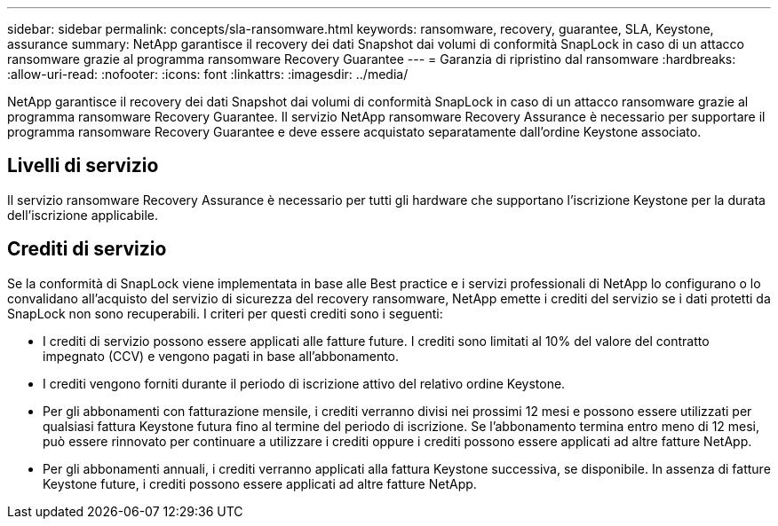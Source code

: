 ---
sidebar: sidebar 
permalink: concepts/sla-ransomware.html 
keywords: ransomware, recovery, guarantee, SLA, Keystone, assurance 
summary: NetApp garantisce il recovery dei dati Snapshot dai volumi di conformità SnapLock in caso di un attacco ransomware grazie al programma ransomware Recovery Guarantee 
---
= Garanzia di ripristino dal ransomware
:hardbreaks:
:allow-uri-read: 
:nofooter: 
:icons: font
:linkattrs: 
:imagesdir: ../media/


[role="lead"]
NetApp garantisce il recovery dei dati Snapshot dai volumi di conformità SnapLock in caso di un attacco ransomware grazie al programma ransomware Recovery Guarantee. Il servizio NetApp ransomware Recovery Assurance è necessario per supportare il programma ransomware Recovery Guarantee e deve essere acquistato separatamente dall'ordine Keystone associato.



== Livelli di servizio

Il servizio ransomware Recovery Assurance è necessario per tutti gli hardware che supportano l'iscrizione Keystone per la durata dell'iscrizione applicabile.



== Crediti di servizio

Se la conformità di SnapLock viene implementata in base alle Best practice e i servizi professionali di NetApp lo configurano o lo convalidano all'acquisto del servizio di sicurezza del recovery ransomware, NetApp emette i crediti del servizio se i dati protetti da SnapLock non sono recuperabili. I criteri per questi crediti sono i seguenti:

* I crediti di servizio possono essere applicati alle fatture future. I crediti sono limitati al 10% del valore del contratto impegnato (CCV) e vengono pagati in base all'abbonamento.
* I crediti vengono forniti durante il periodo di iscrizione attivo del relativo ordine Keystone.
* Per gli abbonamenti con fatturazione mensile, i crediti verranno divisi nei prossimi 12 mesi e possono essere utilizzati per qualsiasi fattura Keystone futura fino al termine del periodo di iscrizione. Se l'abbonamento termina entro meno di 12 mesi, può essere rinnovato per continuare a utilizzare i crediti oppure i crediti possono essere applicati ad altre fatture NetApp.
* Per gli abbonamenti annuali, i crediti verranno applicati alla fattura Keystone successiva, se disponibile. In assenza di fatture Keystone future, i crediti possono essere applicati ad altre fatture NetApp.


